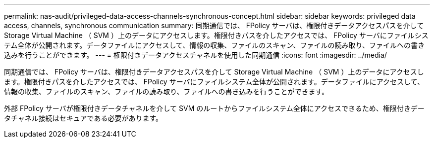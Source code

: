 ---
permalink: nas-audit/privileged-data-access-channels-synchronous-concept.html 
sidebar: sidebar 
keywords: privileged data access, channels, synchronous communication 
summary: 同期通信では、 FPolicy サーバは、権限付きデータアクセスパスを介して Storage Virtual Machine （ SVM ）上のデータにアクセスします。権限付きパスを介したアクセスでは、 FPolicy サーバにファイルシステム全体が公開されます。データファイルにアクセスして、情報の収集、ファイルのスキャン、ファイルの読み取り、ファイルへの書き込みを行うことができます。 
---
= 権限付きデータアクセスチャネルを使用した同期通信
:icons: font
:imagesdir: ../media/


[role="lead"]
同期通信では、 FPolicy サーバは、権限付きデータアクセスパスを介して Storage Virtual Machine （ SVM ）上のデータにアクセスします。権限付きパスを介したアクセスでは、 FPolicy サーバにファイルシステム全体が公開されます。データファイルにアクセスして、情報の収集、ファイルのスキャン、ファイルの読み取り、ファイルへの書き込みを行うことができます。

外部 FPolicy サーバが権限付きデータチャネルを介して SVM のルートからファイルシステム全体にアクセスできるため、権限付きデータチャネル接続はセキュアである必要があります。
